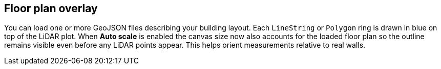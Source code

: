 == Floor plan overlay

You can load one or more GeoJSON files describing your building layout.
Each `LineString` or `Polygon` ring is drawn in blue on top of the LiDAR plot.
When *Auto scale* is enabled the canvas size now also accounts for the loaded
floor plan so the outline remains visible even before any LiDAR points appear.
This helps orient measurements relative to real walls.
